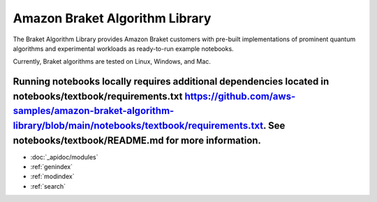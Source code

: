 ###############################
Amazon Braket Algorithm Library
###############################

The Braket Algorithm Library provides Amazon Braket customers with pre-built implementations of prominent quantum algorithms and experimental workloads as ready-to-run example notebooks.

Currently, Braket algorithms are tested on Linux, Windows, and Mac.

Running notebooks locally requires additional dependencies located in notebooks/textbook/requirements.txt https://github.com/aws-samples/amazon-braket-algorithm-library/blob/main/notebooks/textbook/requirements.txt. See notebooks/textbook/README.md for more information.
__________________

* :doc:`_apidoc/modules`
* :ref:`genindex`
* :ref:`modindex`
* :ref:`search`

